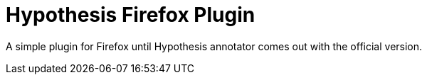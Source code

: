 Hypothesis Firefox Plugin
=========================

A simple plugin for Firefox until Hypothesis
annotator comes out with the official version.
